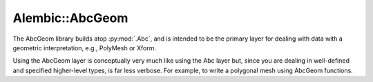 
Alembic::AbcGeom
================

The AbcGeom library builds atop :py:mod:`.Abc`, and is intended to be the primary layer for 
dealing with data with a geometric interpretation, e.g., PolyMesh or Xform.

Using the AbcGeom layer is conceptually very much like using the Abc layer but, since you 
are dealing in well-defined and specified higher-level types, is far less verbose. For 
example, to write a polygonal mesh using AbcGeom functions.

.. autodoxygenindex:: 
   :project: AbcGeom
